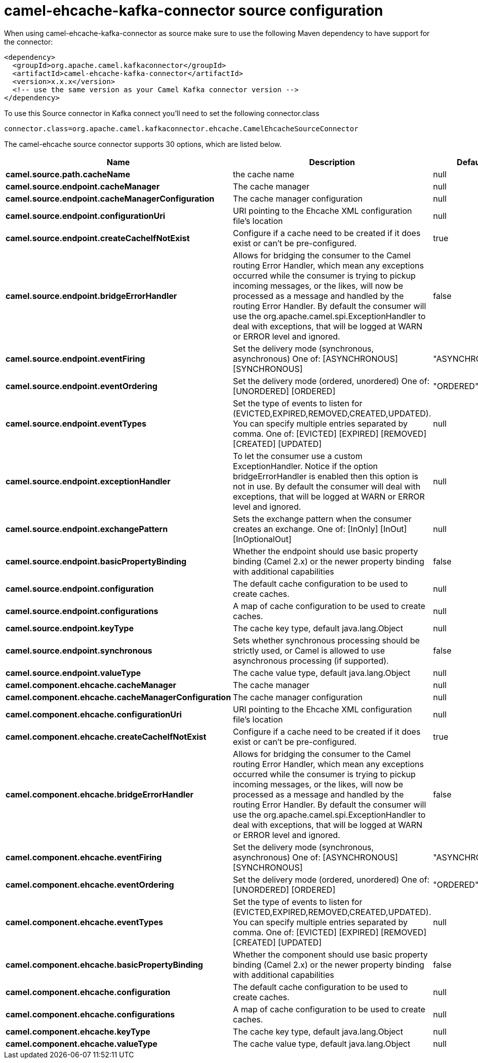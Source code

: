 // kafka-connector options: START
[[camel-ehcache-kafka-connector-source]]
= camel-ehcache-kafka-connector source configuration

When using camel-ehcache-kafka-connector as source make sure to use the following Maven dependency to have support for the connector:

[source,xml]
----
<dependency>
  <groupId>org.apache.camel.kafkaconnector</groupId>
  <artifactId>camel-ehcache-kafka-connector</artifactId>
  <version>x.x.x</version>
  <!-- use the same version as your Camel Kafka connector version -->
</dependency>
----

To use this Source connector in Kafka connect you'll need to set the following connector.class

[source,java]
----
connector.class=org.apache.camel.kafkaconnector.ehcache.CamelEhcacheSourceConnector
----


The camel-ehcache source connector supports 30 options, which are listed below.



[width="100%",cols="2,5,^1,2",options="header"]
|===
| Name | Description | Default | Priority
| *camel.source.path.cacheName* | the cache name | null | HIGH
| *camel.source.endpoint.cacheManager* | The cache manager | null | MEDIUM
| *camel.source.endpoint.cacheManagerConfiguration* | The cache manager configuration | null | MEDIUM
| *camel.source.endpoint.configurationUri* | URI pointing to the Ehcache XML configuration file's location | null | MEDIUM
| *camel.source.endpoint.createCacheIfNotExist* | Configure if a cache need to be created if it does exist or can't be pre-configured. | true | MEDIUM
| *camel.source.endpoint.bridgeErrorHandler* | Allows for bridging the consumer to the Camel routing Error Handler, which mean any exceptions occurred while the consumer is trying to pickup incoming messages, or the likes, will now be processed as a message and handled by the routing Error Handler. By default the consumer will use the org.apache.camel.spi.ExceptionHandler to deal with exceptions, that will be logged at WARN or ERROR level and ignored. | false | MEDIUM
| *camel.source.endpoint.eventFiring* | Set the delivery mode (synchronous, asynchronous) One of: [ASYNCHRONOUS] [SYNCHRONOUS] | "ASYNCHRONOUS" | MEDIUM
| *camel.source.endpoint.eventOrdering* | Set the delivery mode (ordered, unordered) One of: [UNORDERED] [ORDERED] | "ORDERED" | MEDIUM
| *camel.source.endpoint.eventTypes* | Set the type of events to listen for (EVICTED,EXPIRED,REMOVED,CREATED,UPDATED). You can specify multiple entries separated by comma. One of: [EVICTED] [EXPIRED] [REMOVED] [CREATED] [UPDATED] | null | MEDIUM
| *camel.source.endpoint.exceptionHandler* | To let the consumer use a custom ExceptionHandler. Notice if the option bridgeErrorHandler is enabled then this option is not in use. By default the consumer will deal with exceptions, that will be logged at WARN or ERROR level and ignored. | null | MEDIUM
| *camel.source.endpoint.exchangePattern* | Sets the exchange pattern when the consumer creates an exchange. One of: [InOnly] [InOut] [InOptionalOut] | null | MEDIUM
| *camel.source.endpoint.basicPropertyBinding* | Whether the endpoint should use basic property binding (Camel 2.x) or the newer property binding with additional capabilities | false | MEDIUM
| *camel.source.endpoint.configuration* | The default cache configuration to be used to create caches. | null | MEDIUM
| *camel.source.endpoint.configurations* | A map of cache configuration to be used to create caches. | null | MEDIUM
| *camel.source.endpoint.keyType* | The cache key type, default java.lang.Object | null | MEDIUM
| *camel.source.endpoint.synchronous* | Sets whether synchronous processing should be strictly used, or Camel is allowed to use asynchronous processing (if supported). | false | MEDIUM
| *camel.source.endpoint.valueType* | The cache value type, default java.lang.Object | null | MEDIUM
| *camel.component.ehcache.cacheManager* | The cache manager | null | MEDIUM
| *camel.component.ehcache.cacheManagerConfiguration* | The cache manager configuration | null | MEDIUM
| *camel.component.ehcache.configurationUri* | URI pointing to the Ehcache XML configuration file's location | null | MEDIUM
| *camel.component.ehcache.createCacheIfNotExist* | Configure if a cache need to be created if it does exist or can't be pre-configured. | true | MEDIUM
| *camel.component.ehcache.bridgeErrorHandler* | Allows for bridging the consumer to the Camel routing Error Handler, which mean any exceptions occurred while the consumer is trying to pickup incoming messages, or the likes, will now be processed as a message and handled by the routing Error Handler. By default the consumer will use the org.apache.camel.spi.ExceptionHandler to deal with exceptions, that will be logged at WARN or ERROR level and ignored. | false | MEDIUM
| *camel.component.ehcache.eventFiring* | Set the delivery mode (synchronous, asynchronous) One of: [ASYNCHRONOUS] [SYNCHRONOUS] | "ASYNCHRONOUS" | MEDIUM
| *camel.component.ehcache.eventOrdering* | Set the delivery mode (ordered, unordered) One of: [UNORDERED] [ORDERED] | "ORDERED" | MEDIUM
| *camel.component.ehcache.eventTypes* | Set the type of events to listen for (EVICTED,EXPIRED,REMOVED,CREATED,UPDATED). You can specify multiple entries separated by comma. One of: [EVICTED] [EXPIRED] [REMOVED] [CREATED] [UPDATED] | null | MEDIUM
| *camel.component.ehcache.basicPropertyBinding* | Whether the component should use basic property binding (Camel 2.x) or the newer property binding with additional capabilities | false | MEDIUM
| *camel.component.ehcache.configuration* | The default cache configuration to be used to create caches. | null | MEDIUM
| *camel.component.ehcache.configurations* | A map of cache configuration to be used to create caches. | null | MEDIUM
| *camel.component.ehcache.keyType* | The cache key type, default java.lang.Object | null | MEDIUM
| *camel.component.ehcache.valueType* | The cache value type, default java.lang.Object | null | MEDIUM
|===
// kafka-connector options: END
